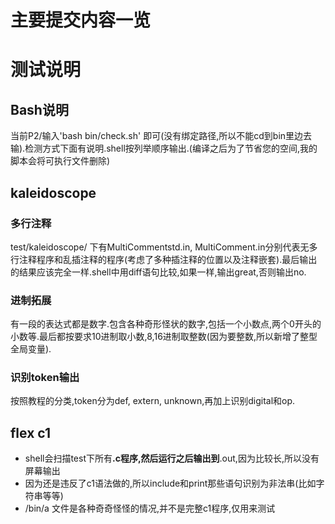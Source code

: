 * 主要提交内容一览
* 测试说明
** Bash说明
   当前P2/输入'bash bin/check.sh' 即可(没有绑定路径,所以不能cd到bin里边去输).检测方式下面有说明.shell按列举顺序输出.(编译之后为了节省您的空间,我的脚本会将可执行文件删除)
** kaleidoscope
*** 多行注释
    test/kaleidoscope/ 下有MultiCommentstd.in, MultiComment.in分别代表无多行注释程序和乱插注释的程序(考虑了多种插注释的位置以及注释嵌套).最后输出的结果应该完全一样.shell中用diff语句比较,如果一样,输出great,否则输出no.
*** 进制拓展
    有一段的表达式都是数字.包含各种奇形怪状的数字,包括一个小数点,两个0开头的小数等.最后都按要求10进制取小数,8,16进制取整数(因为要整数,所以新增了整型全局变量).
*** 识别token输出
    按照教程的分类,token分为def, extern, unknown,再加上识别digital和op.
** flex c1
   - shell会扫描test下所有*.c程序,然后运行之后输出到*.out,因为比较长,所以没有屏幕输出
   - 因为还是违反了c1语法做的,所以include和print那些语句识别为非法串(比如字符串等等)
   - /bin/a 文件是各种奇奇怪怪的情况,并不是完整c1程序,仅用来测试